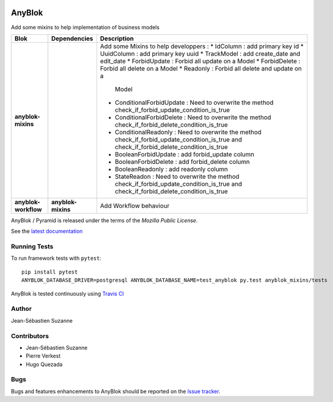 .. This file is a part of the AnyBlok project
..
..    Copyright (C) 2014 Jean-Sebastien SUZANNE <jssuzanne@anybox.fr>
..
.. This Source Code Form is subject to the terms of the Mozilla Public License,
.. v. 2.0. If a copy of the MPL was not distributed with this file,You can
.. obtain one at http://mozilla.org/MPL/2.0/.

.. image:: https://img.shields.io/pypi/v/anyblok_mixins.svg
   :target: https://pypi.python.org/pypi/anyblok/
   :alt: Version status

.. image:: https://travis-ci.org/AnyBlok/anyblok_mixins.svg?branch=master
    :target: https://travis-ci.org/AnyBlok/anyblok_mixins
    :alt: Build status

.. image:: https://coveralls.io/repos/github/AnyBlok/anyblok_mixins/badge.svg?branch=master
    :target: https://coveralls.io/github/AnyBlok/anyblok_mixins?branch=master
    :alt: Coverage
   
.. image:: https://readthedocs.org/projects/anyblok_mixins/badge/?version=latest
    :alt: Documentation Status
    :scale: 100%
    :target: https://anyblok-mixins.readthedocs.io/en/latest/?badge=latest

.. image:: https://badges.gitter.im/AnyBlok/community.svg
    :alt: gitter
    :target: https://gitter.im/AnyBlok/community?utm_source=badge&utm_medium=badge&utm_campaign=pr-badge

.. image:: https://img.shields.io/pypi/pyversions/anyblok_mixins.svg?longCache=True
    :alt: Python versions

AnyBlok
=======

Add some mixins to help implementation of business models

+----------------------+--------------------+---------------------------------------------------+
| Blok                 | Dependencies       | Description                                       |
+======================+====================+===================================================+
| **anyblok-mixins**   |                    | Add some Mixins to help developpers :             |
|                      |                    | * IdColumn : add primary key id                   |
|                      |                    | * UuidColumn : add primary key uuid               |
|                      |                    | * TrackModel : add create_date and edit_date      |
|                      |                    | * ForbidUpdate : Forbid all update on a Model     |
|                      |                    | * ForbidDelete : Forbid all delete on a Model     |
|                      |                    | * Readonly : Forbid all delete and update on a    |
|                      |                    |   Model                                           |
|                      |                    | * ConditionalForbidUpdate : Need to overwrite the |
|                      |                    |   method check_if_forbid_update_condition_is_true |
|                      |                    | * ConditionalForbidDelete : Need to overwrite the |
|                      |                    |   method check_if_forbid_delete_condition_is_true |
|                      |                    | * ConditionalReadonly : Need to overwrite the     |
|                      |                    |   method check_if_forbid_update_condition_is_true | 
|                      |                    |   and check_if_forbid_delete_condition_is_true    |
|                      |                    | * BooleanForbidUpdate : add forbid_update column  |
|                      |                    | * BooleanForbidDelete : add forbid_delete column  |
|                      |                    | * BooleanReadonly : add readonly column           |
|                      |                    | * StateReadon : Need to overwrite the             |
|                      |                    |   method check_if_forbid_update_condition_is_true | 
|                      |                    |   and check_if_forbid_delete_condition_is_true    |
+----------------------+--------------------+---------------------------------------------------+
| **anyblok-workflow** | **anyblok-mixins** | Add Workflow behaviour                            |
+----------------------+--------------------+---------------------------------------------------+

AnyBlok / Pyramid is released under the terms of the `Mozilla Public License`.

See the `latest documentation <https://anyblok-mixins.readthedocs.io/en/latest/>`_

Running Tests
-------------

To run framework tests with ``pytest``::

    pip install pytest
    ANYBLOK_DATABASE_DRIVER=postgresql ANYBLOK_DATABASE_NAME=test_anyblok py.test anyblok_mixins/tests

AnyBlok is tested continuously using `Travis CI
<https://travis-ci.org/AnyBlok/anyblok_mixins>`_

Author
------

Jean-Sébastien Suzanne

Contributors
------------

* Jean-Sébastien Suzanne
* Pierre Verkest
* Hugo Quezada

Bugs
----

Bugs and features enhancements to AnyBlok should be reported on the `Issue
tracker <https://github.com/AnyBlok/anyblok_mixins/issues>`_.
